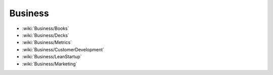Business
========

* :wiki:`Business/Books`
* :wiki:`Business/Decks`
* :wiki:`Business/Metrics`
* :wiki:`Business/CustomerDevelopment`
* :wiki:`Business/LeanStartup`
* :wiki:`Business/Marketing`

